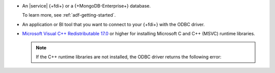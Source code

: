 - An |service| {+fdi+} or a {+MongoDB-Enterprise+} database.
         
  To learn more, see :ref:`adf-getting-started`.

- An application or BI tool that you want to connect to your 
  {+fdi+} with the ODBC driver.

- `Microsoft Visual C++ Redistributable 17.0 <https://learn.microsoft.com/en-us/cpp/windows/latest-supported-vc-redist?view=msvc-170>`__
  or higher for installing Microsoft C and C++ (MSVC) runtime libraries. 

  .. note:: 

     If the C++ runtime libraries are not installed, the ODBC driver returns the following error: 

     .. code-block:: sh 
        :copyable: false 

        The specified module could not be found (path of the dll which exists and has the proper permission). 
